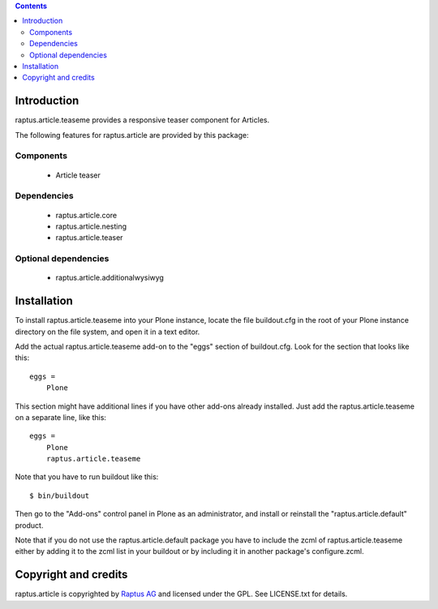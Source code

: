 .. contents::

Introduction
============

raptus.article.teaseme provides a responsive teaser component for Articles.

The following features for raptus.article are provided by this package:

Components
----------
    * Article teaser

Dependencies
------------
    * raptus.article.core
    * raptus.article.nesting
    * raptus.article.teaser

Optional dependencies
---------------------
    * raptus.article.additionalwysiwyg

Installation
============

To install raptus.article.teaseme into your Plone instance, locate the file
buildout.cfg in the root of your Plone instance directory on the file system,
and open it in a text editor.

Add the actual raptus.article.teaseme add-on to the "eggs" section of
buildout.cfg. Look for the section that looks like this::

    eggs =
        Plone

This section might have additional lines if you have other add-ons already
installed. Just add the raptus.article.teaseme on a separate line, like this::

    eggs =
        Plone
        raptus.article.teaseme

Note that you have to run buildout like this::

    $ bin/buildout

Then go to the "Add-ons" control panel in Plone as an administrator, and
install or reinstall the "raptus.article.default" product.

Note that if you do not use the raptus.article.default package you have to
include the zcml of raptus.article.teaseme either by adding it
to the zcml list in your buildout or by including it in another package's
configure.zcml.

Copyright and credits
=====================

raptus.article is copyrighted by `Raptus AG <http://raptus.com>`_ and licensed under the GPL. 
See LICENSE.txt for details.

